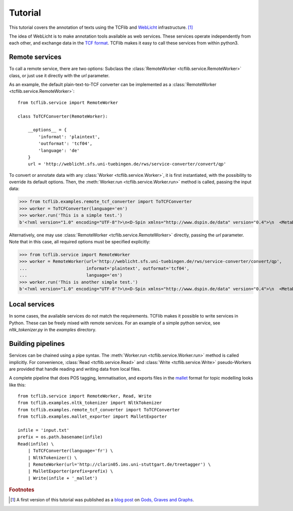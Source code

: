 Tutorial
========

This tutorial covers the annotation of texts using the TCFlib and `WebLicht <http://weblicht.sfs.uni-tuebingen.de/weblichtwiki/index.php/Main_Page>`_ infrastructure. [#remark]_

The idea of WebLicht is to make annotation tools available as web services. These services operate independently from each other, and exchange data in the `TCF format <http://weblicht.sfs.uni-tuebingen.de/weblichtwiki/index.php/The_TCF_Format>`_. TCFlib makes it easy to call these services from within python3.

Remote services
---------------

To call a remote service, there are two options: Subclass the :class:`RemoteWorker <tcflib.service.RemoteWorker>` class, or just use it directly with the `url` parameter.

As an example, the default plain-text-to-TCF converter can be implemented as a :class:`RemoteWorker <tcflib.service.RemoteWorker>`::

    from tcflib.service import RemoteWorker

    class ToTCFConverter(RemoteWorker):

        __options__ = {
            'informat': 'plaintext',
            'outformat': 'tcf04',
            'language': 'de'
        }
        url = 'http://weblicht.sfs.uni-tuebingen.de/rws/service-converter/convert/qp'

To convert or annotate data with any :class:`Worker <tcflib.service.Worker>`, it is first instantiated, with the possibility to override its default options. Then, the :meth:`Worker.run <tcflib.service.Worker.run>` method is called, passing the input data:

>>> from tcflib.examples.remote_tcf_converter import ToTCFConverter
>>> worker = ToTCFConverter(language='en')
>>> worker.run('This is a simple test.')
b'<?xml version="1.0" encoding="UTF-8"?>\n<D-Spin xmlns="http://www.dspin.de/data" version="0.4">\n  <MetaData xmlns="http://www.dspin.de/data/metadata">\n    <source></source>\n  </MetaData>\n  <TextCorpus xmlns="http://www.dspin.de/data/textcorpus" lang="en">\n    <text>This is a simple test.</text>\n  </TextCorpus>\n</D-Spin>'

Alternatively, one may use :class:`RemoteWorker <tcflib.service.RemoteWorker>` directly, passing the `url` parameter. Note that in this case, all required options must be specified explicitly:

>>> from tcflib.service import RemoteWorker
>>> worker = RemoteWorker(url='http://weblicht.sfs.uni-tuebingen.de/rws/service-converter/convert/qp',
...                       informat='plaintext', outformat='tcf04',
...                       language='en')
>>> worker.run('This is another simple test.')
b'<?xml version="1.0" encoding="UTF-8"?>\n<D-Spin xmlns="http://www.dspin.de/data" version="0.4">\n  <MetaData xmlns="http://www.dspin.de/data/metadata">\n    <source></source>\n  </MetaData>\n  <TextCorpus xmlns="http://www.dspin.de/data/textcorpus" lang="en">\n    <text>This is another simple test.</text>\n  </TextCorpus>\n</D-Spin>'

Local services
--------------

In some cases, the available services do not match the requirements. TCFlib makes it possible to write services in Python. These can be freely mixed with remote services. For an example of a simple python service, see `nltk_tokenizer.py` in the `examples` directory.

Building pipelines
------------------

Services can be chained using a pipe syntax. The :meth:`Worker.run <tcflib.service.Worker.run>` method is called implicitly. For convenience, :class:`Read <tcflib.service.Read>` and :class:`Write <tcflib.service.Write>` pseudo-Workers are provided that handle reading and writing data from local files.

A complete pipeline that does POS tagging, lemmatisation, and exports files in the `mallet <http://mallet.cs.umass.edu/>`_ format for topic modelling looks like this::

    from tcflib.service import RemoteWorker, Read, Write
    from tcflib.examples.nltk_tokenizer import NltkTokenizer
    from tcflib.examples.remote_tcf_converter import ToTCFConverter
    from tcflib.examples.mallet_exporter import MalletExporter

    infile = 'input.txt'
    prefix = os.path.basename(infile)
    Read(infile) \
        | ToTCFConverter(language='fr') \
        | NltkTokenizer() \
        | RemoteWorker(url='http://clarin05.ims.uni-stuttgart.de/treetagger') \
        | MalletExporter(prefix=prefix) \
        | Write(infile + '_mallet')

.. rubric:: Footnotes

.. [#remark] A first version of this tutorial was published as a `blog post <http://senereko.hypotheses.org/11>`_ on `Gods, Graves and Graphs <http://senereko.hypotheses.org/>`_.